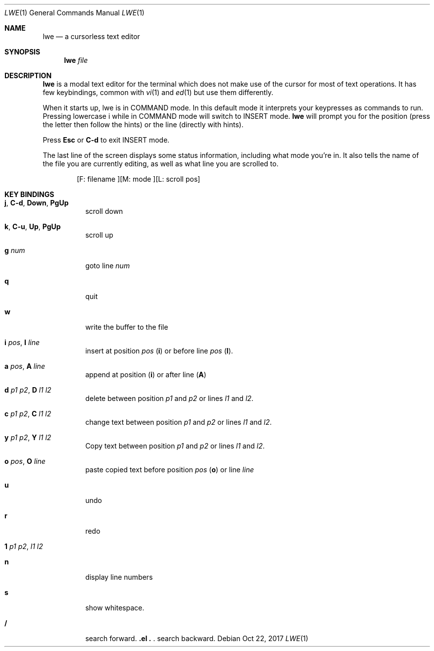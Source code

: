 .Dd Oct 22, 2017
.Dt LWE 1
.Os
.
.Sh NAME
.
.Nm lwe
.Nd a cursorless text editor
.
.Sh SYNOPSIS
.
.Nm
.Ar file
.
.Sh DESCRIPTION
.
.Nm
is a modal text editor for the terminal which does not make use of
the cursor for most of text operations.
It has few keybindings, common with
.Xr vi 1
and
.Xr ed 1
but use them differently.
.
.Pp
When it starts up, lwe is in COMMAND mode.
In this default mode it interprets your keypresses as commands to run.
Pressing lowercase i while in COMMAND mode will switch to INSERT mode.
.Nm
will prompt you for the position
.Pq press the letter then follow the hints
or the line
.Pq directly with hints .
.Pp
Press
.Ic Esc
or
.Ic C-d
to exit INSERT mode.
.Pp
The last line of the screen displays some status information, including what
mode you're in.
It also tells the name of the file you are currently editing, as well
as what line you are scrolled to.
.Bd -literal -offset indent
[F: filename    ][M: mode    ][L: scroll pos]
.Ed
.
.Sh KEY BINDINGS
.
.Bl -tag -width Ds
.It Ic j , Ic C-d , Ic Down , Ic PgUp
scroll down
.
.It Ic k , Ic C-u , Ic Up , Ic PgUp
scroll up
.
.It Ic g Ar num
goto line
.Ar num
.
.It Ic q
quit
.
.It Ic w
write the buffer to the file
.
.It Ic i Ar pos , Ic I Ar line
insert at position
.Ar pos
.Pq Ic i
or before line
.Ar pos
.Pq Ic I .
.
.It Ic a Ar pos , Ic A Ar line
append at position
.Pq Ic i
or after line
.Pq Ic A
.
.It Ic d Ar p1 Ar p2 , Ic D Ar l1 Ar l2
delete between position
.Ar p1
and
.Ar p2
or lines
.Ar l1
and
.Ar l2 .
.
.It Ic c Ar p1 Ar p2 , Ic C Ar l1 Ar l2
change text between position
.Ar p1
and
.Ar p2
or lines
.Ar l1
and
.Ar l2 .
.
.It Ic y Ar p1 Ar p2 , Ic Y Ar l1 Ar l2
Copy text between position
.Ar p1
and
.Ar p2
or lines
.Ar l1
and
.Ar l2 .
.
.It Ic o Ar pos , Ic O Ar line
paste copied text before position
.Ar pos
.Pq Ic o
or line
.Ar line
.
.It Ic u
undo
.
.It Ic r
redo
.
.It Ic 1 Ar p1 Ar p2 , Ic \! Ar l1 Ar l2
.
.It Ic n
display line numbers
.
.It Ic s
show whitespace.
.
.It Ic /
search forward.
.
.It Ic \?
search backward.
.
.El
